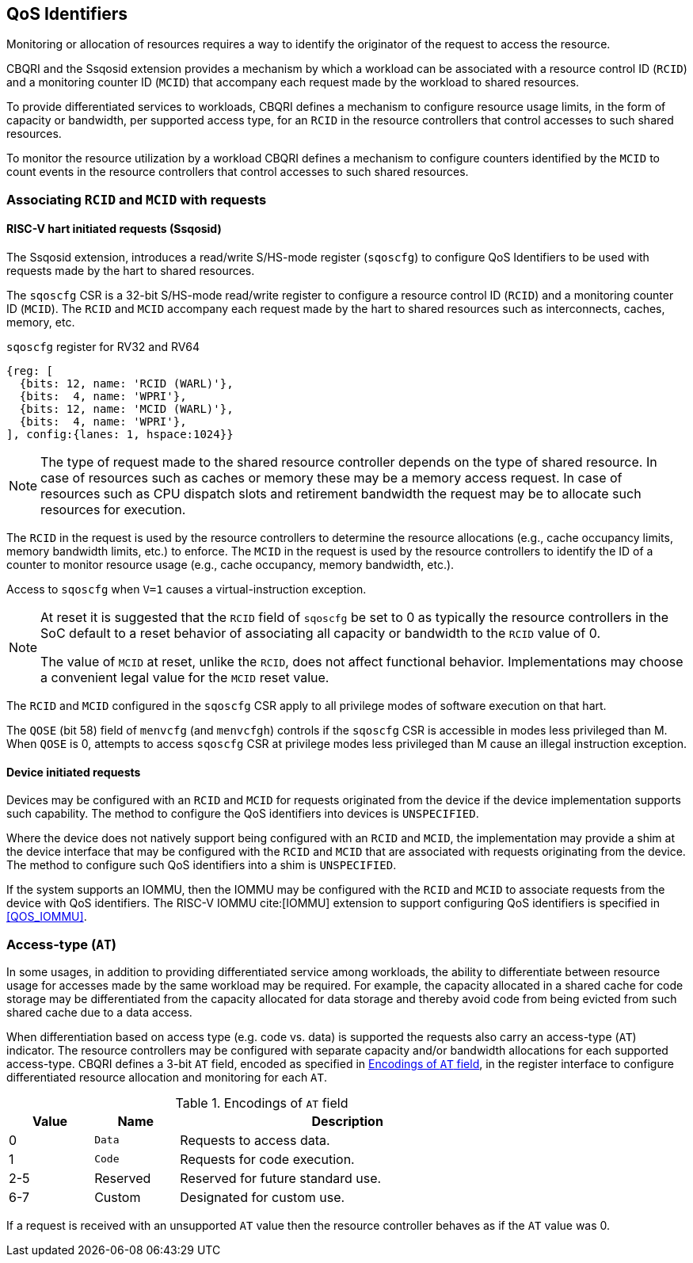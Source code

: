[[QOS_ID]]
== QoS Identifiers 

Monitoring or allocation of resources requires a way to identify the originator
of the request to access the resource.

CBQRI and the Ssqosid extension provides a mechanism by which a workload can
be associated with a resource control ID (`RCID`) and a monitoring counter ID
(`MCID`) that accompany each request made by the workload to shared resources.

To provide differentiated services to workloads, CBQRI defines a mechanism to
configure resource usage limits, in the form of capacity or bandwidth,
per supported access type, for an `RCID` in the resource controllers that
control accesses to such shared resources.

To monitor the resource utilization by a workload  CBQRI defines a mechanism to
configure counters identified by the `MCID` to count events in the resource
controllers that control accesses to such shared resources.

=== Associating `RCID` and `MCID` with requests

==== RISC-V hart initiated requests (Ssqosid)

The Ssqosid extension, introduces a read/write S/HS-mode register (`sqoscfg`) to
configure QoS Identifiers to be used with requests made by the hart to shared
resources.

The `sqoscfg` CSR is a 32-bit S/HS-mode read/write register to configure a
resource control ID (`RCID`) and a monitoring counter ID (`MCID`). The `RCID`
and `MCID` accompany each request made by the hart to shared resources such
as interconnects, caches, memory, etc.

.`sqoscfg` register for RV32 and RV64

[wavedrom, , ]
....
{reg: [
  {bits: 12, name: 'RCID (WARL)'},
  {bits:  4, name: 'WPRI'},
  {bits: 12, name: 'MCID (WARL)'},
  {bits:  4, name: 'WPRI'},
], config:{lanes: 1, hspace:1024}}
....

[NOTE]
====
The type of request made to the shared resource controller depends on the type
of shared resource. In case of resources such as caches or memory these may be
a memory access request. In case of resources such as CPU dispatch slots and
retirement bandwidth the request may be to allocate such resources for
execution.
====

The `RCID` in the request is used by the resource controllers to determine the
resource allocations (e.g., cache occupancy limits, memory bandwidth limits,
etc.) to enforce. The `MCID` in the request is used by the resource controllers
to identify the ID of a counter to monitor resource usage (e.g., cache
occupancy, memory bandwidth, etc.).

Access to `sqoscfg` when `V=1` causes a virtual-instruction exception.

[NOTE]
====
At reset it is suggested that the `RCID` field of `sqoscfg` be set to 0 as
typically the resource controllers in the SoC default to a reset behavior
of associating all capacity or bandwidth to the `RCID` value of 0.

The value of `MCID` at reset, unlike the `RCID`, does not affect functional
behavior. Implementations may choose a convenient legal value for the `MCID`
reset value.
====

The `RCID` and `MCID` configured in the `sqoscfg` CSR apply to all privilege
modes of software execution on that hart.

The `QOSE` (bit 58) field of `menvcfg` (and `menvcfgh`) controls if the
`sqoscfg` CSR is accessible in modes less privileged than M. When `QOSE` is 0,
attempts to access `sqoscfg` CSR at privilege modes less privileged than M cause
an illegal instruction exception.

==== Device initiated requests

Devices may be configured with an `RCID` and `MCID` for requests originated 
from the device if the device implementation supports such capability. The 
method to configure the QoS identifiers into devices is `UNSPECIFIED`.

Where the device does not natively support being configured with an `RCID`
and `MCID`, the implementation may provide a shim at the device interface that
may be configured with the `RCID` and `MCID` that are associated with requests
originating from the device. The method to configure such QoS identifiers into
a shim is `UNSPECIFIED`.

If the system supports an IOMMU, then the IOMMU may be configured with the
`RCID` and `MCID` to associate requests from the device with QoS identifiers.
The RISC-V IOMMU cite:[IOMMU] extension to support configuring QoS identifiers
is specified in <<QOS_IOMMU>>.

=== Access-type (`AT`)

In some usages, in addition to providing differentiated service among workloads,
the ability to differentiate between resource usage for accesses made by the
same workload may be required. For example, the capacity allocated in a shared
cache for code storage may be differentiated from the capacity allocated for
data storage and thereby avoid code from being evicted from such shared cache
due to a data access.

When differentiation based on access type (e.g. code vs. data) is supported the
requests also carry an access-type (`AT`) indicator. The resource controllers
may be configured with separate capacity and/or bandwidth allocations for each
supported access-type. CBQRI defines a 3-bit `AT` field, encoded as specified in
<<AT_ENC>>, in the register interface to configure differentiated resource
allocation and monitoring for each `AT`.

[[AT_ENC]]
.Encodings of `AT` field
[width=75%]
[%header, cols="5,5,20"]
|===
|Value | Name     | Description
| 0    | `Data`   | Requests to access data.
| 1    | `Code`   | Requests for code execution.
| 2-5  | Reserved | Reserved for future standard use.
| 6-7  | Custom   | Designated for custom use.
|===

If a request is received with an unsupported `AT` value then the resource
controller behaves as if the `AT` value was 0.
